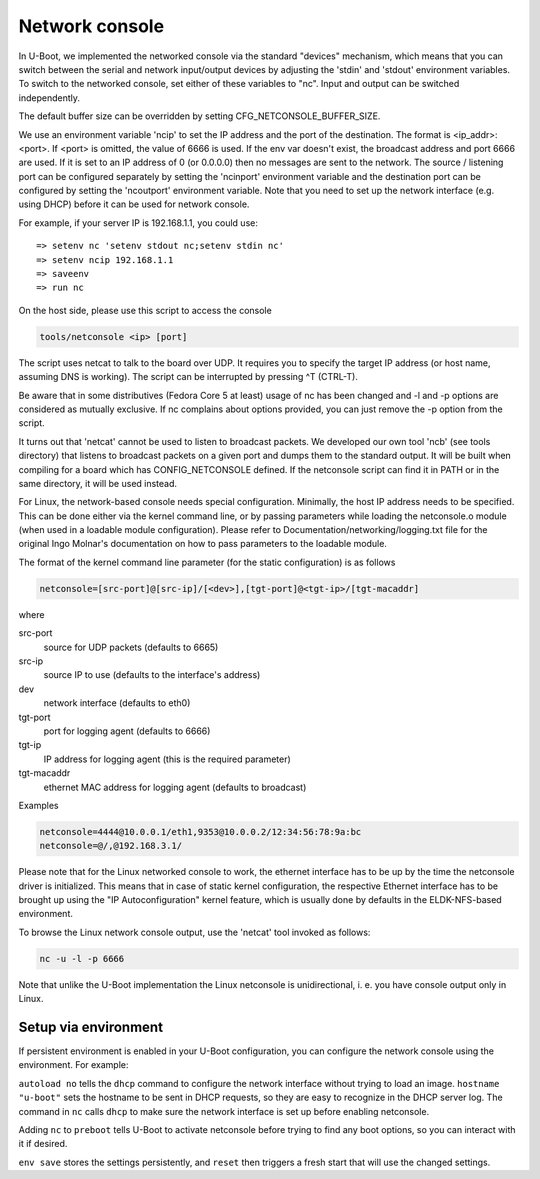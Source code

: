 Network console
===============

In U-Boot, we implemented the networked console via the standard
"devices" mechanism, which means that you can switch between the
serial and network input/output devices by adjusting the 'stdin' and
'stdout' environment variables. To switch to the networked console,
set either of these variables to "nc". Input and output can be
switched independently.

The default buffer size can be overridden by setting
CFG_NETCONSOLE_BUFFER_SIZE.

We use an environment variable 'ncip' to set the IP address and the
port of the destination. The format is <ip_addr>:<port>. If <port> is
omitted, the value of 6666 is used. If the env var doesn't exist, the
broadcast address and port 6666 are used. If it is set to an IP
address of 0 (or 0.0.0.0) then no messages are sent to the network.
The source / listening port can be configured separately by setting
the 'ncinport' environment variable and the destination port can be
configured by setting the 'ncoutport' environment variable. Note that
you need to set up the network interface (e.g. using DHCP) before it
can be used for network console.

For example, if your server IP is 192.168.1.1, you could use::

	=> setenv nc 'setenv stdout nc;setenv stdin nc'
	=> setenv ncip 192.168.1.1
	=> saveenv
	=> run nc

On the host side, please use this script to access the console

.. code-block:: bash

	tools/netconsole <ip> [port]

The script uses netcat to talk to the board over UDP.  It requires you to
specify the target IP address (or host name, assuming DNS is working). The
script can be interrupted by pressing ^T (CTRL-T).

Be aware that in some distributives (Fedora Core 5 at least)
usage of nc has been changed and -l and -p options are considered
as mutually exclusive. If nc complains about options provided,
you can just remove the -p option from the script.

It turns out that 'netcat' cannot be used to listen to broadcast
packets. We developed our own tool 'ncb' (see tools directory) that
listens to broadcast packets on a given port and dumps them to the
standard output.  It will be built when compiling for a board which
has CONFIG_NETCONSOLE defined.  If the netconsole script can find it
in PATH or in the same directory, it will be used instead.

For Linux, the network-based console needs special configuration.
Minimally, the host IP address needs to be specified. This can be
done either via the kernel command line, or by passing parameters
while loading the netconsole.o module (when used in a loadable module
configuration). Please refer to Documentation/networking/logging.txt
file for the original Ingo Molnar's documentation on how to pass
parameters to the loadable module.

The format of the kernel command line parameter (for the static
configuration) is as follows

.. code-block:: bash

    netconsole=[src-port]@[src-ip]/[<dev>],[tgt-port]@<tgt-ip>/[tgt-macaddr]

where

src-port
    source for UDP packets (defaults to 6665)

src-ip
    source IP to use (defaults to the interface's address)

dev
    network interface (defaults to eth0)

tgt-port
  port for logging agent (defaults to 6666)

tgt-ip
  IP address for logging agent (this is the required parameter)

tgt-macaddr
    ethernet MAC address for logging agent (defaults to broadcast)

Examples

.. code-block:: bash

  netconsole=4444@10.0.0.1/eth1,9353@10.0.0.2/12:34:56:78:9a:bc
  netconsole=@/,@192.168.3.1/

Please note that for the Linux networked console to work, the
ethernet interface has to be up by the time the netconsole driver is
initialized. This means that in case of static kernel configuration,
the respective Ethernet interface has to be brought up using the "IP
Autoconfiguration" kernel feature, which is usually done by defaults
in the ELDK-NFS-based environment.

To browse the Linux network console output, use the 'netcat' tool invoked
as follows:

.. code-block:: bash

	nc -u -l -p 6666

Note that unlike the U-Boot implementation the Linux netconsole is
unidirectional, i. e. you have console output only in Linux.

Setup via environment
---------------------

If persistent environment is enabled in your U-Boot configuration, you
can configure the network console using the environment. For example:

.. prompt:: bash =>

    env set autoload no
    env set hostname "u-boot"
    env set bootdelay 5
    env set nc 'dhcp; env set stdout nc; env set stderr nc; env set stdin nc'
    env set ncip '192.168.1.1'
    env set preboot "${preboot}; run nc;"
    env save
    reset

``autoload no`` tells the ``dhcp`` command to configure the network
interface without trying to load an image. ``hostname "u-boot"`` sets
the hostname to be sent in DHCP requests, so they are easy to
recognize in the DHCP server log. The command in ``nc`` calls ``dhcp``
to make sure the network interface is set up before enabling
netconsole.

Adding ``nc`` to ``preboot`` tells U-Boot to activate netconsole
before trying to find any boot options, so you can interact with it if
desired.

``env save`` stores the settings persistently, and ``reset`` then
triggers a fresh start that will use the changed settings.
